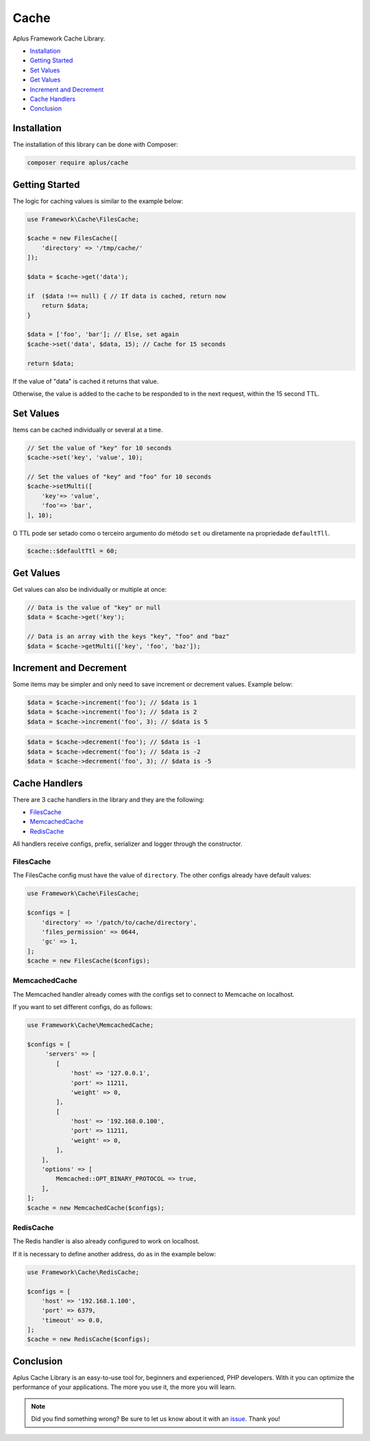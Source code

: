 Cache
=====

.. image:: image.png
    :alt: Aplus Framework Cache Library

Aplus Framework Cache Library.

- `Installation`_
- `Getting Started`_
- `Set Values`_
- `Get Values`_
- `Increment and Decrement`_
- `Cache Handlers`_
- `Conclusion`_

Installation
------------

The installation of this library can be done with Composer:

.. code-block::

    composer require aplus/cache

Getting Started
---------------

The logic for caching values is similar to the example below:

.. code-block:: php

    use Framework\Cache\FilesCache;
    
    $cache = new FilesCache([
        'directory' => '/tmp/cache/'
    ]);
    
    $data = $cache->get('data');
    
    if  ($data !== null) { // If data is cached, return now
        return $data;
    }
    
    $data = ['foo', 'bar']; // Else, set again
    $cache->set('data', $data, 15); // Cache for 15 seconds
    
    return $data;


If the value of "data" is cached it returns that value.

Otherwise, the value is added to the cache to be responded to in the next request,
within the 15 second TTL.

Set Values
----------

Items can be cached individually or several at a time.

.. code-block:: php

    // Set the value of "key" for 10 seconds
    $cache->set('key', 'value', 10);

    // Set the values of "key" and "foo" for 10 seconds
    $cache->setMulti([
        'key'=> 'value',
        'foo'=> 'bar',
    ], 10);

O TTL pode ser setado como o terceiro argumento do método ``set`` ou diretamente
na propriedade ``defaultTll``.

.. code-block:: php

    $cache::$defaultTtl = 60;

Get Values
----------

Get values can also be individually or multiple at once:

.. code-block:: php

    // Data is the value of "key" or null
    $data = $cache->get('key'); 

    // Data is an array with the keys "key", "foo" and "baz"
    $data = $cache->getMulti(['key', 'foo', 'baz']);


Increment and Decrement
-----------------------

Some items may be simpler and only need to save increment or decrement values.
Example below:

.. code-block:: php

    $data = $cache->increment('foo'); // $data is 1
    $data = $cache->increment('foo'); // $data is 2
    $data = $cache->increment('foo', 3); // $data is 5

.. code-block:: php

    $data = $cache->decrement('foo'); // $data is -1
    $data = $cache->decrement('foo'); // $data is -2
    $data = $cache->decrement('foo', 3); // $data is -5

Cache Handlers
--------------

There are 3 cache handlers in the library and they are the following:

- `FilesCache`_
- `MemcachedCache`_
- `RedisCache`_

All handlers receive configs, prefix, serializer and logger through the constructor.

FilesCache
##########

The FilesCache config must have the value of ``directory``. The other configs
already have default values:

.. code-block:: php

    use Framework\Cache\FilesCache;

    $configs = [
        'directory' => '/patch/to/cache/directory',
        'files_permission' => 0644,
        'gc' => 1,
    ];
    $cache = new FilesCache($configs);

MemcachedCache
##############

The Memcached handler already comes with the configs set to connect to Memcache
on localhost.

If you want to set different configs, do as follows:

.. code-block:: php

    use Framework\Cache\MemcachedCache;

    $configs = [
         'servers' => [
            [
                'host' => '127.0.0.1',
                'port' => 11211,
                'weight' => 0,
            ],
            [
                'host' => '192.168.0.100',
                'port' => 11211,
                'weight' => 0,
            ],
        ],
        'options' => [
            Memcached::OPT_BINARY_PROTOCOL => true,
        ],
    ];
    $cache = new MemcachedCache($configs);

RedisCache
##########

The Redis handler is also already configured to work on localhost.

If it is necessary to define another address, do as in the example below:

.. code-block:: php

    use Framework\Cache\RedisCache;

    $configs = [
        'host' => '192.168.1.100',
        'port' => 6379,
        'timeout' => 0.0,
    ];
    $cache = new RedisCache($configs);

Conclusion
----------

Aplus Cache Library is an easy-to-use tool for, beginners and experienced, PHP developers. 
With it you can optimize the performance of your applications. 
The more you use it, the more you will learn.

.. note::
    Did you find something wrong? 
    Be sure to let us know about it with an
    `issue <https://gitlab.com/aplus-framework/libraries/cache/issues>`_. 
    Thank you!
